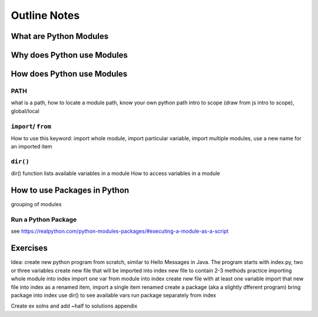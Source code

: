 Outline Notes
=============

What are Python Modules
-----------------------

Why does Python use Modules
---------------------------

How does Python use Modules
---------------------------

PATH
^^^^
what is a path, how to locate a module path, know your own python path
intro to scope (draw from js intro to scope), global/local

``import``/ ``from``
^^^^^^^^^^^^^^^^^^^^

How to use this keyword: import whole module, import particular variable, import multiple modules, use a new name for an imported item

``dir()``
^^^^^^^^^

dir() function lists available variables in a module
How to access variables in a module

How to use Packages in Python
-----------------------------

grouping of modules

Run a Python Package
^^^^^^^^^^^^^^^^^^^^

see https://realpython.com/python-modules-packages/#executing-a-module-as-a-script

Exercises
---------

Idea: create new python program from scratch, similar to Hello Messages in Java. 
The program starts with index.py, two or three variables
create new file that will be imported into index
new file to contain 2-3 methods
practice importing whole module into index
import one var from module into index
create new file with at least one variable
import that new file into index as a renamed item, import a single item renamed
create a package (aka a slightly dfferent program)
bring package into index
use dir() to see available vars
run package separately from index

Create ex solns and add ~half to solutions appendix